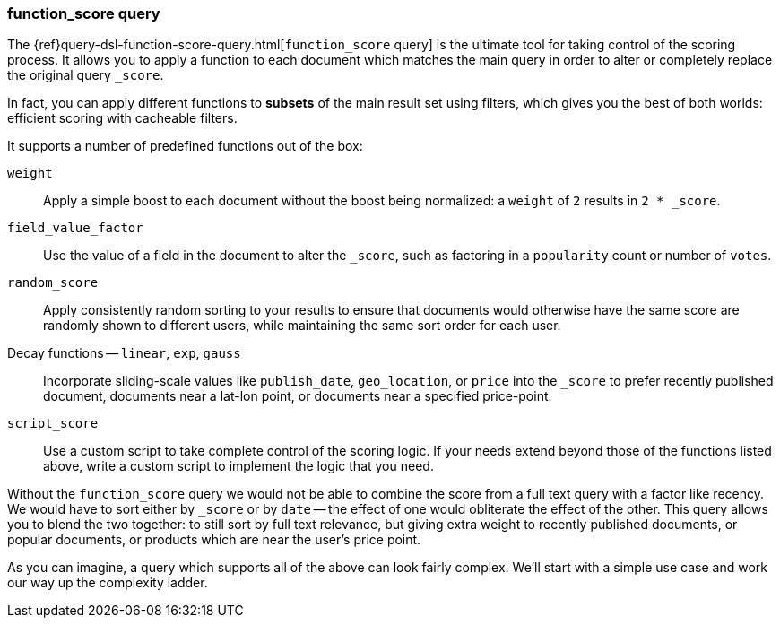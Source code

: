 [[function-score-query]]
=== function_score query

The {ref}query-dsl-function-score-query.html[`function_score` query] is the
ultimate tool for taking control of the scoring process.((("function_score query")))((("relevance", "controlling", "function_score query")))  It allows you to
apply a function to each document which matches the main query in order to
alter or completely replace the original query `_score`.

In fact, you can apply different functions to *subsets* of the main result set
using filters, which gives you the best of both worlds: efficient scoring with
cacheable filters.

It supports a number of predefined functions out of the box:

`weight`::

    Apply a simple boost to each document without the boost being
    normalized: a `weight` of `2` results in `2 * _score`.

`field_value_factor`::

    Use the value of a field in the document to alter the `_score`,  such as
    factoring in a `popularity` count or number of `votes`.

`random_score`::

    Apply consistently random sorting to your results to ensure that documents
    would otherwise have the same score are randomly shown to different users,
    while maintaining the same sort order for each user.

Decay functions -- `linear`, `exp`, `gauss`::

    Incorporate sliding-scale values like `publish_date`, `geo_location`, or
    `price` into the `_score` to prefer recently published document, documents
    near a lat-lon point, or documents near a specified price-point.

`script_score`::

    Use a custom script to take complete control of the scoring logic. If your
    needs extend beyond those of the functions listed above, write a custom
    script to implement the logic that you need.

Without the `function_score` query we would not be able to combine the score
from a full text query with a factor like recency. We would have to sort
either by `_score` or by `date` -- the effect of one would obliterate the
effect of the other. This query allows you to blend the two together: to still
sort by full text relevance, but giving extra weight to recently published
documents, or popular documents, or products which are near the user's price
point.

As you can imagine, a query which supports all of the above can look fairly
complex.  We'll start with a simple use case and work our way up the
complexity ladder.
